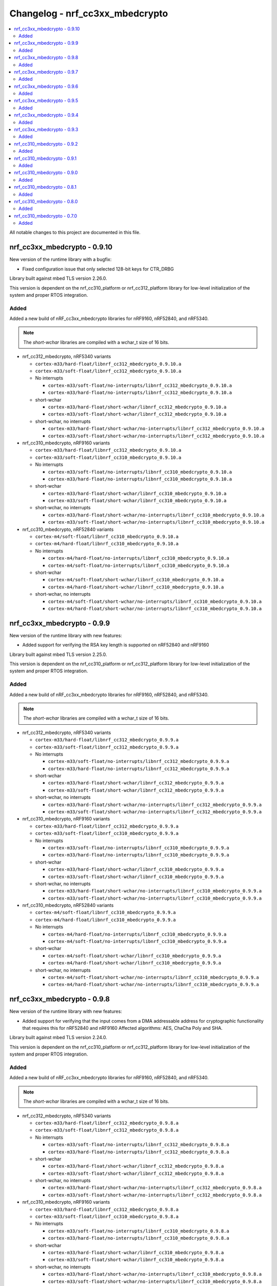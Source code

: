 .. _crypto_changelog_nrf_cc3xx_mbedcrypto:

Changelog - nrf_cc3xx_mbedcrypto
################################

.. contents::
   :local:
   :depth: 2

All notable changes to this project are documented in this file.

nrf_cc3xx_mbedcrypto - 0.9.10
*****************************

New version of the runtime library with a bugfix:

* Fixed configuration issue that only selected 128-bit keys for CTR_DRBG

Library built against mbed TLS version 2.26.0.

This version is dependent on the nrf_cc310_platform or nrf_cc312_platform library for low-level initialization of the system and proper RTOS integration.

Added
=====

Added a new build of nRF_cc3xx_mbedcrypto libraries for nRF9160, nRF52840, and nRF5340.

.. note::

   The *short-wchar* libraries are compiled with a wchar_t size of 16 bits.

* nrf_cc312_mbedcrypto, nRF5340 variants

  * ``cortex-m33/hard-float/libnrf_cc312_mbedcrypto_0.9.10.a``
  * ``cortex-m33/soft-float/libnrf_cc312_mbedcrypto_0.9.10.a``

  * No interrupts

    * ``cortex-m33/soft-float/no-interrupts/libnrf_cc312_mbedcrypto_0.9.10.a``
    * ``cortex-m33/hard-float/no-interrupts/libnrf_cc312_mbedcrypto_0.9.10.a``

  * short-wchar

    * ``cortex-m33/hard-float/short-wchar/libnrf_cc312_mbedcrypto_0.9.10.a``
    * ``cortex-m33/soft-float/short-wchar/libnrf_cc312_mbedcrypto_0.9.10.a``

  * short-wchar, no interrupts

    * ``cortex-m33/hard-float/short-wchar/no-interrupts/libnrf_cc312_mbedcrypto_0.9.10.a``
    * ``cortex-m33/soft-float/short-wchar/no-interrupts/libnrf_cc312_mbedcrypto_0.9.10.a``


* nrf_cc310_mbedcrypto, nRF9160 variants

  * ``cortex-m33/hard-float/libnrf_cc312_mbedcrypto_0.9.10.a``
  * ``cortex-m33/soft-float/libnrf_cc310_mbedcrypto_0.9.10.a``

  * No interrupts

    * ``cortex-m33/soft-float/no-interrupts/libnrf_cc310_mbedcrypto_0.9.10.a``
    * ``cortex-m33/hard-float/no-interrupts/libnrf_cc310_mbedcrypto_0.9.10.a``

  * short-wchar

    * ``cortex-m33/hard-float/short-wchar/libnrf_cc310_mbedcrypto_0.9.10.a``
    * ``cortex-m33/soft-float/short-wchar/libnrf_cc310_mbedcrypto_0.9.10.a``

  * short-wchar, no interrupts

    * ``cortex-m33/hard-float/short-wchar/no-interrupts/libnrf_cc310_mbedcrypto_0.9.10.a``
    * ``cortex-m33/soft-float/short-wchar/no-interrupts/libnrf_cc310_mbedcrypto_0.9.10.a``


* nrf_cc310_mbedcrypto, nRF52840 variants

  * ``cortex-m4/soft-float/libnrf_cc310_mbedcrypto_0.9.10.a``
  * ``cortex-m4/hard-float/libnrf_cc310_mbedcrypto_0.9.10.a``

  * No interrupts

    * ``cortex-m4/hard-float/no-interrupts/libnrf_cc310_mbedcrypto_0.9.10.a``
    * ``cortex-m4/soft-float/no-interrupts/libnrf_cc310_mbedcrypto_0.9.10.a``

  * short-wchar

    * ``cortex-m4/soft-float/short-wchar/libnrf_cc310_mbedcrypto_0.9.10.a``
    * ``cortex-m4/hard-float/short-wchar/libnrf_cc310_mbedcrypto_0.9.10.a``

  * short-wchar, no interrupts

    * ``cortex-m4/soft-float/short-wchar/no-interrupts/libnrf_cc310_mbedcrypto_0.9.10.a``
    * ``cortex-m4/hard-float/short-wchar/no-interrupts/libnrf_cc310_mbedcrypto_0.9.10.a``


nrf_cc3xx_mbedcrypto - 0.9.9
****************************

New version of the runtime library with new features:

* Added support for verifying the RSA key length is supported on nRF52840 and nRF9160

Library built against mbed TLS version 2.25.0.

This version is dependent on the nrf_cc310_platform or nrf_cc312_platform library for low-level initialization of the system and proper RTOS integration.

Added
=====

Added a new build of nRF_cc3xx_mbedcrypto libraries for nRF9160, nRF52840, and nRF5340.

.. note::

   The *short-wchar* libraries are compiled with a wchar_t size of 16 bits.

* nrf_cc312_mbedcrypto, nRF5340 variants

  * ``cortex-m33/hard-float/libnrf_cc312_mbedcrypto_0.9.9.a``
  * ``cortex-m33/soft-float/libnrf_cc312_mbedcrypto_0.9.9.a``

  * No interrupts

    * ``cortex-m33/soft-float/no-interrupts/libnrf_cc312_mbedcrypto_0.9.9.a``
    * ``cortex-m33/hard-float/no-interrupts/libnrf_cc312_mbedcrypto_0.9.9.a``

  * short-wchar

    * ``cortex-m33/hard-float/short-wchar/libnrf_cc312_mbedcrypto_0.9.9.a``
    * ``cortex-m33/soft-float/short-wchar/libnrf_cc312_mbedcrypto_0.9.9.a``

  * short-wchar, no interrupts

    * ``cortex-m33/hard-float/short-wchar/no-interrupts/libnrf_cc312_mbedcrypto_0.9.9.a``
    * ``cortex-m33/soft-float/short-wchar/no-interrupts/libnrf_cc312_mbedcrypto_0.9.9.a``


* nrf_cc310_mbedcrypto, nRF9160 variants

  * ``cortex-m33/hard-float/libnrf_cc312_mbedcrypto_0.9.9.a``
  * ``cortex-m33/soft-float/libnrf_cc310_mbedcrypto_0.9.9.a``

  * No interrupts

    * ``cortex-m33/soft-float/no-interrupts/libnrf_cc310_mbedcrypto_0.9.9.a``
    * ``cortex-m33/hard-float/no-interrupts/libnrf_cc310_mbedcrypto_0.9.9.a``

  * short-wchar

    * ``cortex-m33/hard-float/short-wchar/libnrf_cc310_mbedcrypto_0.9.9.a``
    * ``cortex-m33/soft-float/short-wchar/libnrf_cc310_mbedcrypto_0.9.9.a``

  * short-wchar, no interrupts

    * ``cortex-m33/hard-float/short-wchar/no-interrupts/libnrf_cc310_mbedcrypto_0.9.9.a``
    * ``cortex-m33/soft-float/short-wchar/no-interrupts/libnrf_cc310_mbedcrypto_0.9.9.a``


* nrf_cc310_mbedcrypto, nRF52840 variants

  * ``cortex-m4/soft-float/libnrf_cc310_mbedcrypto_0.9.9.a``
  * ``cortex-m4/hard-float/libnrf_cc310_mbedcrypto_0.9.9.a``

  * No interrupts

    * ``cortex-m4/hard-float/no-interrupts/libnrf_cc310_mbedcrypto_0.9.9.a``
    * ``cortex-m4/soft-float/no-interrupts/libnrf_cc310_mbedcrypto_0.9.9.a``

  * short-wchar

    * ``cortex-m4/soft-float/short-wchar/libnrf_cc310_mbedcrypto_0.9.9.a``
    * ``cortex-m4/hard-float/short-wchar/libnrf_cc310_mbedcrypto_0.9.9.a``

  * short-wchar, no interrupts

    * ``cortex-m4/soft-float/short-wchar/no-interrupts/libnrf_cc310_mbedcrypto_0.9.9.a``
    * ``cortex-m4/hard-float/short-wchar/no-interrupts/libnrf_cc310_mbedcrypto_0.9.9.a``


nrf_cc3xx_mbedcrypto - 0.9.8
****************************

New version of the runtime library with new features:

* Added support for verifying that the input comes from a DMA addressable address for cryptographic functionality that requires this for nRF52840 and nRF9160
  Affected algorithms: AES, ChaCha Poly and SHA.

Library built against mbed TLS version 2.24.0.

This version is dependent on the nrf_cc310_platform or nrf_cc312_platform library for low-level initialization of the system and proper RTOS integration.

Added
=====

Added a new build of nRF_cc3xx_mbedcrypto libraries for nRF9160, nRF52840, and nRF5340.

.. note::

   The *short-wchar* libraries are compiled with a wchar_t size of 16 bits.

* nrf_cc312_mbedcrypto, nRF5340 variants

  * ``cortex-m33/hard-float/libnrf_cc312_mbedcrypto_0.9.8.a``
  * ``cortex-m33/soft-float/libnrf_cc312_mbedcrypto_0.9.8.a``

  * No interrupts

    * ``cortex-m33/soft-float/no-interrupts/libnrf_cc312_mbedcrypto_0.9.8.a``
    * ``cortex-m33/hard-float/no-interrupts/libnrf_cc312_mbedcrypto_0.9.8.a``

  * short-wchar

    * ``cortex-m33/hard-float/short-wchar/libnrf_cc312_mbedcrypto_0.9.8.a``
    * ``cortex-m33/soft-float/short-wchar/libnrf_cc312_mbedcrypto_0.9.8.a``

  * short-wchar, no interrupts

    * ``cortex-m33/hard-float/short-wchar/no-interrupts/libnrf_cc312_mbedcrypto_0.9.8.a``
    * ``cortex-m33/soft-float/short-wchar/no-interrupts/libnrf_cc312_mbedcrypto_0.9.8.a``


* nrf_cc310_mbedcrypto, nRF9160 variants

  * ``cortex-m33/hard-float/libnrf_cc312_mbedcrypto_0.9.8.a``
  * ``cortex-m33/soft-float/libnrf_cc310_mbedcrypto_0.9.8.a``

  * No interrupts

    * ``cortex-m33/soft-float/no-interrupts/libnrf_cc310_mbedcrypto_0.9.8.a``
    * ``cortex-m33/hard-float/no-interrupts/libnrf_cc310_mbedcrypto_0.9.8.a``

  * short-wchar

    * ``cortex-m33/hard-float/short-wchar/libnrf_cc310_mbedcrypto_0.9.8.a``
    * ``cortex-m33/soft-float/short-wchar/libnrf_cc310_mbedcrypto_0.9.8.a``

  * short-wchar, no interrupts

    * ``cortex-m33/hard-float/short-wchar/no-interrupts/libnrf_cc310_mbedcrypto_0.9.8.a``
    * ``cortex-m33/soft-float/short-wchar/no-interrupts/libnrf_cc310_mbedcrypto_0.9.8.a``


* nrf_cc310_mbedcrypto, nRF52840 variants

  * ``cortex-m4/soft-float/libnrf_cc310_mbedcrypto_0.9.8.a``
  * ``cortex-m4/hard-float/libnrf_cc310_mbedcrypto_0.9.8.a``

  * No interrupts

    * ``cortex-m4/hard-float/no-interrupts/libnrf_cc310_mbedcrypto_0.9.8.a``
    * ``cortex-m4/soft-float/no-interrupts/libnrf_cc310_mbedcrypto_0.9.8.a``

  * short-wchar

    * ``cortex-m4/soft-float/short-wchar/libnrf_cc310_mbedcrypto_0.9.8.a``
    * ``cortex-m4/hard-float/short-wchar/libnrf_cc310_mbedcrypto_0.9.8.a``

  * short-wchar, no interrupts

    * ``cortex-m4/soft-float/short-wchar/no-interrupts/libnrf_cc310_mbedcrypto_0.9.8.a``
    * ``cortex-m4/hard-float/short-wchar/no-interrupts/libnrf_cc310_mbedcrypto_0.9.8.a``


nrf_cc3xx_mbedcrypto - 0.9.7
****************************

New version of the runtime library with bug fixes:

* Fixed issues where `mbedtls_rsa_complete` was not able to deduce missing parameters.
* Fixed an issue with calculating the correct salt length for certain combinations of RSA key and digest sizes.
* Adding missing function `mbedtls_ecp_write_key`.

Library built against mbed TLS version 2.24.0.

This version is dependent on the nrf_cc310_platform or nrf_cc312_platform library for low-level initialization of the system and proper RTOS integration.

Added
=====

Added a new build of nRF_cc3xx_mbedcrypto libraries for nRF9160, nRF52840, and nRF5340.

.. note::

   The *short-wchar* libraries are compiled with a wchar_t size of 16 bits.

* nrf_cc312_mbedcrypto, nRF5340 variants

  * ``cortex-m33/hard-float/libnrf_cc312_mbedcrypto_0.9.7.a``
  * ``cortex-m33/soft-float/libnrf_cc312_mbedcrypto_0.9.7.a``

  * No interrupts

    * ``cortex-m33/soft-float/no-interrupts/libnrf_cc312_mbedcrypto_0.9.7.a``
    * ``cortex-m33/hard-float/no-interrupts/libnrf_cc312_mbedcrypto_0.9.7.a``

  * short-wchar

    * ``cortex-m33/hard-float/short-wchar/libnrf_cc312_mbedcrypto_0.9.7.a``
    * ``cortex-m33/soft-float/short-wchar/libnrf_cc312_mbedcrypto_0.9.7.a``

  * short-wchar, no interrupts

    * ``cortex-m33/hard-float/short-wchar/no-interrupts/libnrf_cc312_mbedcrypto_0.9.7.a``
    * ``cortex-m33/soft-float/short-wchar/no-interrupts/libnrf_cc312_mbedcrypto_0.9.7.a``


* nrf_cc310_mbedcrypto, nRF9160 variants

  * ``cortex-m33/hard-float/libnrf_cc312_mbedcrypto_0.9.7.a``
  * ``cortex-m33/soft-float/libnrf_cc310_mbedcrypto_0.9.7.a``

  * No interrupts

    * ``cortex-m33/soft-float/no-interrupts/libnrf_cc310_mbedcrypto_0.9.7.a``
    * ``cortex-m33/hard-float/no-interrupts/libnrf_cc310_mbedcrypto_0.9.7.a``

  * short-wchar

    * ``cortex-m33/hard-float/short-wchar/libnrf_cc310_mbedcrypto_0.9.7.a``
    * ``cortex-m33/soft-float/short-wchar/libnrf_cc310_mbedcrypto_0.9.7.a``

  * short-wchar, no interrupts

    * ``cortex-m33/hard-float/short-wchar/no-interrupts/libnrf_cc310_mbedcrypto_0.9.7.a``
    * ``cortex-m33/soft-float/short-wchar/no-interrupts/libnrf_cc310_mbedcrypto_0.9.7.a``


* nrf_cc310_mbedcrypto, nRF52840 variants

  * ``cortex-m4/soft-float/libnrf_cc310_mbedcrypto_0.9.7.a``
  * ``cortex-m4/hard-float/libnrf_cc310_mbedcrypto_0.9.7.a``

  * No interrupts

    * ``cortex-m4/hard-float/no-interrupts/libnrf_cc310_mbedcrypto_0.9.7.a``
    * ``cortex-m4/soft-float/no-interrupts/libnrf_cc310_mbedcrypto_0.9.7.a``

  * short-wchar

    * ``cortex-m4/soft-float/short-wchar/libnrf_cc310_mbedcrypto_0.9.7.a``
    * ``cortex-m4/hard-float/short-wchar/libnrf_cc310_mbedcrypto_0.9.7.a``

  * short-wchar, no interrupts

    * ``cortex-m4/soft-float/short-wchar/no-interrupts/libnrf_cc310_mbedcrypto_0.9.7.a``
    * ``cortex-m4/hard-float/short-wchar/no-interrupts/libnrf_cc310_mbedcrypto_0.9.7.a``


nrf_cc3xx_mbedcrypto - 0.9.6
****************************

New version of the runtime library fixing a regression in derived keys for ECB, CCM, and GCM
Library built against mbed TLS version 2.24.0.

This version is dependent on the nrf_cc310_platform or nrf_cc312_platform library for low-level initialization of the system and proper RTOS integration.

Added
=====

Added a new build of nRF_cc3xx_mbedcrypto libraries for nRF9160, nRF52840, and nRF5340.

.. note::

   The *short-wchar* libraries are compiled with a wchar_t size of 16 bits.

* nrf_cc312_mbedcrypto, nRF5340 variants

  * ``cortex-m33/hard-float/libnrf_cc312_mbedcrypto_0.9.6.a``
  * ``cortex-m33/soft-float/libnrf_cc312_mbedcrypto_0.9.6.a``

  * No interrupts

    * ``cortex-m33/soft-float/no-interrupts/libnrf_cc312_mbedcrypto_0.9.6.a``
    * ``cortex-m33/hard-float/no-interrupts/libnrf_cc312_mbedcrypto_0.9.6.a``

  * short-wchar

    * ``cortex-m33/hard-float/short-wchar/libnrf_cc312_mbedcrypto_0.9.6.a``
    * ``cortex-m33/soft-float/short-wchar/libnrf_cc312_mbedcrypto_0.9.6.a``

  * short-wchar, no interrupts

    * ``cortex-m33/hard-float/short-wchar/no-interrupts/libnrf_cc312_mbedcrypto_0.9.6.a``
    * ``cortex-m33/soft-float/short-wchar/no-interrupts/libnrf_cc312_mbedcrypto_0.9.6.a``


* nrf_cc310_mbedcrypto, nRF9160 variants

  * ``cortex-m33/hard-float/libnrf_cc312_mbedcrypto_0.9.6.a``
  * ``cortex-m33/soft-float/libnrf_cc310_mbedcrypto_0.9.6.a``

  * No interrupts

    * ``cortex-m33/soft-float/no-interrupts/libnrf_cc310_mbedcrypto_0.9.6.a``
    * ``cortex-m33/hard-float/no-interrupts/libnrf_cc310_mbedcrypto_0.9.6.a``

  * short-wchar

    * ``cortex-m33/hard-float/short-wchar/libnrf_cc310_mbedcrypto_0.9.6.a``
    * ``cortex-m33/soft-float/short-wchar/libnrf_cc310_mbedcrypto_0.9.6.a``

  * short-wchar, no interrupts

    * ``cortex-m33/hard-float/short-wchar/no-interrupts/libnrf_cc310_mbedcrypto_0.9.6.a``
    * ``cortex-m33/soft-float/short-wchar/no-interrupts/libnrf_cc310_mbedcrypto_0.9.6.a``


* nrf_cc310_mbedcrypto, nRF52840 variants

  * ``cortex-m4/soft-float/libnrf_cc310_mbedcrypto_0.9.6.a``
  * ``cortex-m4/hard-float/libnrf_cc310_mbedcrypto_0.9.6.a``

  * No interrupts

    * ``cortex-m4/hard-float/no-interrupts/libnrf_cc310_mbedcrypto_0.9.6.a``
    * ``cortex-m4/soft-float/no-interrupts/libnrf_cc310_mbedcrypto_0.9.6.a``

  * short-wchar

    * ``cortex-m4/soft-float/short-wchar/libnrf_cc310_mbedcrypto_0.9.6.a``
    * ``cortex-m4/hard-float/short-wchar/libnrf_cc310_mbedcrypto_0.9.6.a``

  * short-wchar, no interrupts

    * ``cortex-m4/soft-float/short-wchar/no-interrupts/libnrf_cc310_mbedcrypto_0.9.6.a``
    * ``cortex-m4/hard-float/short-wchar/no-interrupts/libnrf_cc310_mbedcrypto_0.9.6.a``


nrf_cc3xx_mbedcrypto - 0.9.5
****************************

New version built against nrf_cc3xx_platform adding correct TRNG categorization for nRF5340 devices.

This version is dependent on the nrf_cc310_platform or nrf_cc312_platform library for low-level initialization of the system and proper RTOS integration.

Added
=====

Added a new build of nRF_cc3xx_mbedcrypto libraries for nRF9160, nRF52840, and nRF5340.

.. note::

   The *short-wchar* libraries are compiled with a wchar_t size of 16 bits.

* nrf_cc312_mbedcrypto, nRF5340 variants

  * ``cortex-m33/hard-float/libnrf_cc312_mbedcrypto_0.9.5.a``
  * ``cortex-m33/soft-float/libnrf_cc312_mbedcrypto_0.9.5.a``

  * No interrupts

    * ``cortex-m33/soft-float/no-interrupts/libnrf_cc312_mbedcrypto_0.9.5.a``
    * ``cortex-m33/hard-float/no-interrupts/libnrf_cc312_mbedcrypto_0.9.5.a``

  * short-wchar

    * ``cortex-m33/hard-float/short-wchar/libnrf_cc312_mbedcrypto_0.9.5.a``
    * ``cortex-m33/soft-float/short-wchar/libnrf_cc312_mbedcrypto_0.9.5.a``

  * short-wchar, no interrupts

    * ``cortex-m33/hard-float/short-wchar/no-interrupts/libnrf_cc312_mbedcrypto_0.9.5.a``
    * ``cortex-m33/soft-float/short-wchar/no-interrupts/libnrf_cc312_mbedcrypto_0.9.5.a``


* nrf_cc310_mbedcrypto, nRF9160 variants

  * ``cortex-m33/hard-float/libnrf_cc312_mbedcrypto_0.9.5.a``
  * ``cortex-m33/soft-float/libnrf_cc310_mbedcrypto_0.9.5.a``

  * No interrupts

    * ``cortex-m33/soft-float/no-interrupts/libnrf_cc310_mbedcrypto_0.9.5.a``
    * ``cortex-m33/hard-float/no-interrupts/libnrf_cc310_mbedcrypto_0.9.5.a``

  * short-wchar

    * ``cortex-m33/hard-float/short-wchar/libnrf_cc310_mbedcrypto_0.9.5.a``
    * ``cortex-m33/soft-float/short-wchar/libnrf_cc310_mbedcrypto_0.9.5.a``

  * short-wchar, no interrupts

    * ``cortex-m33/hard-float/short-wchar/no-interrupts/libnrf_cc310_mbedcrypto_0.9.5.a``
    * ``cortex-m33/soft-float/short-wchar/no-interrupts/libnrf_cc310_mbedcrypto_0.9.5.a``


* nrf_cc310_mbedcrypto, nRF52840 variants

  * ``cortex-m4/soft-float/libnrf_cc310_mbedcrypto_0.9.5.a``
  * ``cortex-m4/hard-float/libnrf_cc310_mbedcrypto_0.9.5.a``

  * No interrupts

    * ``cortex-m4/hard-float/no-interrupts/libnrf_cc310_mbedcrypto_0.9.5.a``
    * ``cortex-m4/soft-float/no-interrupts/libnrf_cc310_mbedcrypto_0.9.5.a``

  * short-wchar

    * ``cortex-m4/soft-float/short-wchar/libnrf_cc310_mbedcrypto_0.9.5.a``
    * ``cortex-m4/hard-float/short-wchar/libnrf_cc310_mbedcrypto_0.9.5.a``

  * short-wchar, no interrupts

    * ``cortex-m4/soft-float/short-wchar/no-interrupts/libnrf_cc310_mbedcrypto_0.9.5.a``
    * ``cortex-m4/hard-float/short-wchar/no-interrupts/libnrf_cc310_mbedcrypto_0.9.5.a``



nrf_cc3xx_mbedcrypto - 0.9.4
****************************

Fixed bugs in KDR/KMU key derivation functions exposed in mbedtls/cc3xx_kmu.h.

This version is dependent on the nrf_cc310_platform or nrf_cc312_platform library for low-level initialization of the system and proper RTOS integration.


Added
=====

Added a new build of nrf_cc3xx_mbedcrypto libraries for nRF9160, nRF52840, and nRF5340.

.. note::

   The *short-wchar* libraries are compiled with a wchar_t size of 16 bits.

* nrf_cc312_mbedcrypto, nRF5340 variants

  * ``cortex-m33/hard-float/libnrf_cc312_mbedcrypto_0.9.4.a``
  * ``cortex-m33/soft-float/libnrf_cc312_mbedcrypto_0.9.4.a``

  * No interrupts

    * ``cortex-m33/soft-float/no-interrupts/libnrf_cc312_mbedcrypto_0.9.4.a``
    * ``cortex-m33/hard-float/no-interrupts/libnrf_cc312_mbedcrypto_0.9.4.a``

  * short-wchar

    * ``cortex-m33/hard-float/short-wchar/libnrf_cc312_mbedcrypto_0.9.4.a``
    * ``cortex-m33/soft-float/short-wchar/libnrf_cc312_mbedcrypto_0.9.4.a``

  * short-wchar, no interrupts

    * ``cortex-m33/hard-float/short-wchar/no-interrupts/libnrf_cc312_mbedcrypto_0.9.4.a``
    * ``cortex-m33/soft-float/short-wchar/no-interrupts/libnrf_cc312_mbedcrypto_0.9.4.a``


* nrf_cc310_mbedcrypto, nRF9160 variants

  * ``cortex-m33/hard-float/libnrf_cc312_mbedcrypto_0.9.4.a``
  * ``cortex-m33/soft-float/libnrf_cc310_mbedcrypto_0.9.4.a``

  * No interrupts

    * ``cortex-m33/soft-float/no-interrupts/libnrf_cc310_mbedcrypto_0.9.4.a``
    * ``cortex-m33/hard-float/no-interrupts/libnrf_cc310_mbedcrypto_0.9.4.a``

  * short-wchar

    * ``cortex-m33/hard-float/short-wchar/libnrf_cc310_mbedcrypto_0.9.4.a``
    * ``cortex-m33/soft-float/short-wchar/libnrf_cc310_mbedcrypto_0.9.4.a``

  * short-wchar, no interrupts

    * ``cortex-m33/hard-float/short-wchar/no-interrupts/libnrf_cc310_mbedcrypto_0.9.4.a``
    * ``cortex-m33/soft-float/short-wchar/no-interrupts/libnrf_cc310_mbedcrypto_0.9.4.a``


* nrf_cc310_mbedcrypto, nRF52840 variants

  * ``cortex-m4/soft-float/libnrf_cc310_mbedcrypto_0.9.4.a``
  * ``cortex-m4/hard-float/libnrf_cc310_mbedcrypto_0.9.4.a``

  * No interrupts

    * ``cortex-m4/hard-float/no-interrupts/libnrf_cc310_mbedcrypto_0.9.4.a``
    * ``cortex-m4/soft-float/no-interrupts/libnrf_cc310_mbedcrypto_0.9.4.a``

  * short-wchar

    * ``cortex-m4/soft-float/short-wchar/libnrf_cc310_mbedcrypto_0.9.4.a``
    * ``cortex-m4/hard-float/short-wchar/libnrf_cc310_mbedcrypto_0.9.4.a``

  * short-wchar, no interrupts

    * ``cortex-m4/soft-float/short-wchar/no-interrupts/libnrf_cc310_mbedcrypto_0.9.4.a``
    * ``cortex-m4/hard-float/short-wchar/no-interrupts/libnrf_cc310_mbedcrypto_0.9.4.a``


nrf_cc3xx_mbedcrypto - 0.9.3
****************************

Added experimental support for devices with Arm CryptoCell CC312 (nRF5340).

Added APIs for key derivation of keys stored in the KMU peripheral (nRF9160, nRF5340).
See :file:`include/mbedlts/cc3xx_kmu.h`.

Added APIs for direct usage of keys stored in the KMU peripheral (nRF9160, nRF5340).
See :file:`include/mbedtls/cc3xx_kmu.h`.

Added APIs for key derivation from KDR key loaded into CryptoCell on boot (nRF52840, nRF9160).
See :file:`include/mbedtls/cc3xx_kmu.h`.

Added new version of libraries nrf_cc310_mbedcrypto/nrf_cc312_mbedcrypto built with mbed TLS version 2.23.0.

This version also adds experimental support for interrupts in selected versions of the library  (the libraries that do not support interrupts can be found in the ``no-interrupts`` folders).

This version is dependent on the nrf_cc310_platform or nrf_cc312_platform library for low-level initialization of the system and proper RTOS integration.


Added
=====

Added a new build of nrf_cc3xx_mbedcrypto libraries for nRF9160, nRF52840, and nRF5340.

.. note::

   The *short-wchar* libraries are compiled with a wchar_t size of 16 bits.

* nrf_cc312_mbedcrypto, nRF5340 variants

  * ``cortex-m33/hard-float/libnrf_cc312_mbedcrypto_0.9.3.a``
  * ``cortex-m33/soft-float/libnrf_cc312_mbedcrypto_0.9.3.a``

  * No interrupts

    * ``cortex-m33/soft-float/no-interrupts/libnrf_cc312_mbedcrypto_0.9.3.a``
    * ``cortex-m33/hard-float/no-interrupts/libnrf_cc312_mbedcrypto_0.9.3.a``

  * short-wchar

    * ``cortex-m33/hard-float/short-wchar/libnrf_cc312_mbedcrypto_0.9.3.a``
    * ``cortex-m33/soft-float/short-wchar/libnrf_cc312_mbedcrypto_0.9.3.a``

  * short-wchar, no interrupts

    * ``cortex-m33/hard-float/short-wchar/no-interrupts/libnrf_cc312_mbedcrypto_0.9.3.a``
    * ``cortex-m33/soft-float/short-wchar/no-interrupts/libnrf_cc312_mbedcrypto_0.9.3.a``


* nrf_cc310_mbedcrypto, nRF9160 variants

  * ``cortex-m33/hard-float/libnrf_cc312_mbedcrypto_0.9.3.a``
  * ``cortex-m33/soft-float/libnrf_cc310_mbedcrypto_0.9.3.a``

  * No interrupts

    * ``cortex-m33/soft-float/no-interrupts/libnrf_cc310_mbedcrypto_0.9.3.a``
    * ``cortex-m33/hard-float/no-interrupts/libnrf_cc310_mbedcrypto_0.9.3.a``

  * short-wchar

    * ``cortex-m33/hard-float/short-wchar/libnrf_cc310_mbedcrypto_0.9.3.a``
    * ``cortex-m33/soft-float/short-wchar/libnrf_cc310_mbedcrypto_0.9.3.a``

  * short-wchar, no interrupts

    * ``cortex-m33/hard-float/short-wchar/no-interrupts/libnrf_cc310_mbedcrypto_0.9.3.a``
    * ``cortex-m33/soft-float/short-wchar/no-interrupts/libnrf_cc310_mbedcrypto_0.9.3.a``


* nrf_cc310_mbedcrypto, nRF52840 variants

  * ``cortex-m4/soft-float/libnrf_cc310_mbedcrypto_0.9.3.a``
  * ``cortex-m4/hard-float/libnrf_cc310_mbedcrypto_0.9.3.a``

  * No interrupts

    * ``cortex-m4/hard-float/no-interrupts/libnrf_cc310_mbedcrypto_0.9.3.a``
    * ``cortex-m4/soft-float/no-interrupts/libnrf_cc310_mbedcrypto_0.9.3.a``

  * short-wchar

    * ``cortex-m4/soft-float/short-wchar/libnrf_cc310_mbedcrypto_0.9.3.a``
    * ``cortex-m4/hard-float/short-wchar/libnrf_cc310_mbedcrypto_0.9.3.a``

  * short-wchar, no interrupts

    * ``cortex-m4/soft-float/short-wchar/no-interrupts/libnrf_cc310_mbedcrypto_0.9.3.a``
    * ``cortex-m4/hard-float/short-wchar/no-interrupts/libnrf_cc310_mbedcrypto_0.9.3.a``


nrf_cc310_mbedcrypto - 0.9.2
****************************

New experimental version of nrf_cc310_mbedcrypto with fixes for power management issues with pending interrupts.

This version also adds experimental support for interrupts in selected versions of the library  (the libraries that do not support interrupts can be found in the ``no-interrupts`` folders).

This version is dependent on the nrf_cc310_platform library for low-level initialization of the system and proper RTOS integration.

Added
=====

Added a new build of nrf_cc310_mbedcrypto library for nRF9160 and nRF52 architectures.

.. note::

   The *short-wchar* libraries are compiled with a wchar_t size of 16 bits.

* nrf_cc310_mbedcrypto, nRF9160 variants

  * ``cortex-m33/hard-float/libnrf_cc310_mbedcrypto_0.9.2.a``
  * ``cortex-m33/soft-float/libnrf_cc310_mbedcrypto_0.9.2.a``

  * No interrupts

    * ``cortex-m33/soft-float/no-interrupts/libnrf_cc310_mbedcrypto_0.9.2.a``
    * ``cortex-m33/hard-float/no-interrupts/libnrf_cc310_mbedcrypto_0.9.2.a``

  * short-wchar

    * ``cortex-m33/hard-float/short-wchar/libnrf_cc310_mbedcrypto_0.9.2.a``
    * ``cortex-m33/soft-float/short-wchar/libnrf_cc310_mbedcrypto_0.9.2.a``

  * short-wchar, no interrupts

    * ``cortex-m33/hard-float/short-wchar/no-interrupts/libnrf_cc310_mbedcrypto_0.9.2.a``
    * ``cortex-m33/soft-float/short-wchar/no-interrupts/libnrf_cc310_mbedcrypto_0.9.2.a``

* nrf_cc310_mbedcrypto, nRF52 variants

  * ``cortex-m4/soft-float/libnrf_cc310_mbedcrypto_0.9.2.a``
  * ``cortex-m4/hard-float/libnrf_cc310_mbedcrypto_0.9.2.a``

  * No interrupts

    * ``cortex-m4/hard-float/no-interrupts/libnrf_cc310_mbedcrypto_0.9.2.a``
    * ``cortex-m4/soft-float/no-interrupts/libnrf_cc310_mbedcrypto_0.9.2.a``

  * short-wchar

    * ``cortex-m4/soft-float/short-wchar/libnrf_cc310_mbedcrypto_0.9.2.a``
    * ``cortex-m4/hard-float/short-wchar/libnrf_cc310_mbedcrypto_0.9.2.a``

  * short-wchar, no interrupts

    * ``cortex-m4/soft-float/short-wchar/no-interrupts/libnrf_cc310_mbedcrypto_0.9.2.a``
    * ``cortex-m4/hard-float/short-wchar/no-interrupts/libnrf_cc310_mbedcrypto_0.9.2.a``


nrf_cc310_mbedcrypto - 0.9.1
****************************

New experimental version of nrf_cc310_mbedcrypto with general bug fixes.

This version is dependent on the nrf_cc310_platform library for low-level initialization of the system and proper RTOS integration.

Added
=====

Added a new build of nrf_cc310_mbedcrypto library for nRF9160 and nRF52 architectures.

.. note::

   The *short-wchar* libraries are compiled with a wchar_t size of 16 bits.

* nrf_cc310_mbedcrypto, nRF9160 variants

  * ``cortex-m33/hard-float/libnrf_cc310_mbedcrypto_0.9.1.a``
  * ``cortex-m33/soft-float/libnrf_cc310_mbedcrypto_0.9.1.a``

  * No interrupts

    * ``cortex-m33/soft-float/no-interrupts/libnrf_cc310_mbedcrypto_0.9.1.a``
    * ``cortex-m33/hard-float/no-interrupts/libnrf_cc310_mbedcrypto_0.9.1.a``

  * short-wchar

    * ``cortex-m33/hard-float/short-wchar/libnrf_cc310_mbedcrypto_0.9.1.a``
    * ``cortex-m33/soft-float/short-wchar/libnrf_cc310_mbedcrypto_0.9.1.a``

  * short-wchar, no interrupts

    * ``cortex-m33/hard-float/short-wchar/no-interrupts/libnrf_cc310_mbedcrypto_0.9.1.a``
    * ``cortex-m33/soft-float/short-wchar/no-interrupts/libnrf_cc310_mbedcrypto_0.9.1.a``

* nrf_cc310_mbedcrypto, nRF52 variants

  * ``cortex-m4/soft-float/libnrf_cc310_mbedcrypto_0.9.1.a``
  * ``cortex-m4/hard-float/libnrf_cc310_mbedcrypto_0.9.1.a``

  * No interrupts

    * ``cortex-m4/hard-float/no-interrupts/libnrf_cc310_mbedcrypto_0.9.1.a``
    * ``cortex-m4/soft-float/no-interrupts/libnrf_cc310_mbedcrypto_0.9.1.a``

  * short-wchar

    * ``cortex-m4/soft-float/short-wchar/libnrf_cc310_mbedcrypto_0.9.1.a``
    * ``cortex-m4/hard-float/short-wchar/libnrf_cc310_mbedcrypto_0.9.1.a``

  * short-wchar, no interrupts

    * ``cortex-m4/soft-float/short-wchar/no-interrupts/libnrf_cc310_mbedcrypto_0.9.1.a``
    * ``cortex-m4/hard-float/short-wchar/no-interrupts/libnrf_cc310_mbedcrypto_0.9.1.a``


nrf_cc310_mbedcrypto - 0.9.0
****************************

New experimental version of nrf_cc310_mbedcrypto with general bug fixes.

This version is dependent on the newly added nrf_cc310_platform library for low-level  initialization of the system and proper RTOS integration.

Added
=====

Added a new build of nrf_cc310_mbedcrypto library for nRF9160 and nRF52 architectures.

.. note::

   The *short-wchar* libraries are compiled with a wchar_t size of 16 bits.

* nrf_cc310_mbedcrypto, nRF9160 variants

  * ``cortex-m33/hard-float/libnrf_cc310_mbedcrypto_0.9.0.a``
  * ``cortex-m33/soft-float/libnrf_cc310_mbedcrypto_0.9.0.a``

  * No interrupts

    * ``cortex-m33/soft-float/no-interrupts/libnrf_cc310_mbedcrypto_0.9.0.a``
    * ``cortex-m33/hard-float/no-interrupts/libnrf_cc310_mbedcrypto_0.9.0.a``

  * short-wchar

    * ``cortex-m33/hard-float/short-wchar/libnrf_cc310_mbedcrypto_0.9.0.a``
    * ``cortex-m33/soft-float/short-wchar/libnrf_cc310_mbedcrypto_0.9.0.a``

  * short-wchar, no interrupts

    * ``cortex-m33/hard-float/short-wchar/no-interrupts/libnrf_cc310_mbedcrypto_0.9.0.a``
    * ``cortex-m33/soft-float/short-wchar/no-interrupts/libnrf_cc310_mbedcrypto_0.9.0.a``

* nrf_cc310_mbedcrypto, nRF52 variants

  * ``cortex-m4/soft-float/libnrf_cc310_mbedcrypto_0.9.0.a``
  * ``cortex-m4/hard-float/libnrf_cc310_mbedcrypto_0.9.0.a``

  * No interrupts

    * ``cortex-m4/hard-float/no-interrupts/libnrf_cc310_mbedcrypto_0.9.0.a``
    * ``cortex-m4/soft-float/no-interrupts/libnrf_cc310_mbedcrypto_0.9.0.a``

  * short-wchar

    * ``cortex-m4/soft-float/short-wchar/libnrf_cc310_mbedcrypto_0.9.0.a``
    * ``cortex-m4/hard-float/short-wchar/libnrf_cc310_mbedcrypto_0.9.0.a``

  * short-wchar, no interrupts

    * ``cortex-m4/soft-float/short-wchar/no-interrupts/libnrf_cc310_mbedcrypto_0.9.0.a``
    * ``cortex-m4/hard-float/short-wchar/no-interrupts/libnrf_cc310_mbedcrypto_0.9.0.a``


nrf_cc310_mbedcrypto - 0.8.1
****************************

New experimental version of nrf_cc310_mbedcrypto with general bug fixes.

.. note::
  This version should be used for nRF9160 devices. Use of earlier versions may lead to
  undefined behavior on some nRF9160 devices.

Added
=====

Added a new build of nrf_cc310_mbedcrypto library for nRF9160 and nRF52 architectures.

.. note::

   The *short-wchar* libraries are compiled with a wchar_t size of 16 bits.

* nrf_cc310_mbedcrypto, nRF9160 variants

  * ``cortex-m33/hard-float/libnrf_cc310_mbedcrypto_0.8.1.a``
  * ``cortex-m33/soft-float/libnrf_cc310_mbedcrypto_0.8.1.a``

  * No interrupts

    * ``cortex-m33/soft-float/no-interrupts/libnrf_cc310_mbedcrypto_0.8.1.a``
    * ``cortex-m33/hard-float/no-interrupts/libnrf_cc310_mbedcrypto_0.8.1.a``

  * short-wchar

    * ``cortex-m33/hard-float/short-wchar/libnrf_cc310_mbedcrypto_0.8.1.a``
    * ``cortex-m33/soft-float/short-wchar/libnrf_cc310_mbedcrypto_0.8.1.a``

  * short-wchar, no interrupts

    * ``cortex-m33/hard-float/short-wchar/no-interrupts/libnrf_cc310_mbedcrypto_0.8.1.a``
    * ``cortex-m33/soft-float/short-wchar/no-interrupts/libnrf_cc310_mbedcrypto_0.8.1.a``

* nrf_cc310_mbedcrypto, nRF52 variants

  * ``cortex-m4/soft-float/libnrf_cc310_mbedcrypto_0.8.1.a``
  * ``cortex-m4/hard-float/libnrf_cc310_mbedcrypto_0.8.1.a``

  * No interrupts

    * ``cortex-m4/hard-float/no-interrupts/libnrf_cc310_mbedcrypto_0.8.1.a``
    * ``cortex-m4/soft-float/no-interrupts/libnrf_cc310_mbedcrypto_0.8.1.a``

  * short-wchar

    * ``cortex-m4/soft-float/short-wchar/libnrf_cc310_mbedcrypto_0.8.1.a``
    * ``cortex-m4/hard-float/short-wchar/libnrf_cc310_mbedcrypto_0.8.1.a``

  * short-wchar, no interrupts

    * ``cortex-m4/soft-float/short-wchar/no-interrupts/libnrf_cc310_mbedcrypto_0.8.1.a``
    * ``cortex-m4/hard-float/short-wchar/no-interrupts/libnrf_cc310_mbedcrypto_0.8.1.a``


nrf_cc310_mbedcrypto - 0.8.0
****************************

New experimental version of nrf_cc310_mbedcrypto with changes to platform initialization and general bug fixes.

.. note::
   This version may lead to undefined behavior on some nRF9160 devices.
   Hence, use a newer version.

Added
=====

Added a new build of nrf_cc310_mbedcrypto library for nRF9160 and nRF52 architectures.

.. note::

   The *short-wchar* libraries are compiled with a wchar_t size of 16 bits.

* nrf_cc310_mbedcrypto, nRF9160 variants

  * ``cortex-m33/hard-float/libnrf_cc310_mbedcrypto_0.8.0.a``
  * ``cortex-m33/soft-float/libnrf_cc310_mbedcrypto_0.8.0.a``

  * No interrupts

    * ``cortex-m33/soft-float/no-interrupts/libnrf_cc310_mbedcrypto_0.8.0.a``
    * ``cortex-m33/hard-float/no-interrupts/libnrf_cc310_mbedcrypto_0.8.0.a``

  * short-wchar

    * ``cortex-m33/hard-float/short-wchar/libnrf_cc310_mbedcrypto_0.8.0.a``
    * ``cortex-m33/soft-float/short-wchar/libnrf_cc310_mbedcrypto_0.8.0.a``

  * short-wchar, no interrupts

    * ``cortex-m33/hard-float/short-wchar/no-interrupts/libnrf_cc310_mbedcrypto_0.8.0.a``
    * ``cortex-m33/soft-float/short-wchar/no-interrupts/libnrf_cc310_mbedcrypto_0.8.0.a``

* nrf_cc310_mbedcrypto, nRF52 variants

  * ``cortex-m4/soft-float/libnrf_cc310_mbedcrypto_0.8.0.a``
  * ``cortex-m4/hard-float/libnrf_cc310_mbedcrypto_0.8.0.a``

  * No interrupts

    * ``cortex-m4/hard-float/no-interrupts/libnrf_cc310_mbedcrypto_0.8.0.a``
    * ``cortex-m4/soft-float/no-interrupts/libnrf_cc310_mbedcrypto_0.8.0.a``

  * short-wchar

    * ``cortex-m4/soft-float/short-wchar/libnrf_cc310_mbedcrypto_0.8.0.a``
    * ``cortex-m4/hard-float/short-wchar/libnrf_cc310_mbedcrypto_0.8.0.a``

  * short-wchar, no interrupts

    * ``cortex-m4/soft-float/short-wchar/no-interrupts/libnrf_cc310_mbedcrypto_0.8.0.a``
    * ``cortex-m4/hard-float/short-wchar/no-interrupts/libnrf_cc310_mbedcrypto_0.8.0.a``


nrf_cc310_mbedcrypto - 0.7.0
****************************

Initial release.

Added
=====

Added the following nrf_cc310_mbedcrypto libraries for nRF9160 and nRF52 architectures.

.. note::
   The *short-wchar* libraries are compiled with a wchar_t size of 16 bits.


* nrf_cc310_mbedcrypto, nRF9160 variants

  * ``cortex-m33/hard-float/libnrf_cc310_mbedcrypto_0.7.0.a``
  * ``cortex-m33/soft-float/libnrf_cc310_mbedcrypto_0.7.0.a``

  * No interrupts

    * ``cortex-m33/soft-float/no-interrupts/libnrf_cc310_mbedcrypto_0.7.0.a``
    * ``cortex-m33/hard-float/no-interrupts/libnrf_cc310_mbedcrypto_0.7.0.a``

  * short-wchar

    * ``cortex-m33/hard-float/short-wchar/libnrf_cc310_mbedcrypto_0.7.0.a``
    * ``cortex-m33/soft-float/short-wchar/libnrf_cc310_mbedcrypto_0.7.0.a``

  * short-wchar, no interrupts

    * ``cortex-m33/hard-float/short-wchar/no-interrupts/libnrf_cc310_mbedcrypto_0.7.0.a``
    * ``cortex-m33/soft-float/short-wchar/no-interrupts/libnrf_cc310_mbedcrypto_0.7.0.a``

* nrf_cc310_mbedcrypto, nRF52 variants

  * ``cortex-m4/soft-float/libnrf_cc310_mbedcrypto_0.7.0.a``
  * ``cortex-m4/hard-float/libnrf_cc310_mbedcrypto_0.7.0.a``

  * No interrupts

    * ``cortex-m4/hard-float/no-interrupts/libnrf_cc310_mbedcrypto_0.7.0.a``
    * ``cortex-m4/soft-float/no-interrupts/libnrf_cc310_mbedcrypto_0.7.0.a``

  * short-wchar

    * ``cortex-m4/soft-float/short-wchar/libnrf_cc310_mbedcrypto_0.7.0.a``
    * ``cortex-m4/hard-float/short-wchar/libnrf_cc310_mbedcrypto_0.7.0.a``

  * short-wchar, no interrupts

    * ``cortex-m4/soft-float/short-wchar/no-interrupts/libnrf_cc310_mbedcrypto_0.7.0.a``
    * ``cortex-m4/hard-float/short-wchar/no-interrupts/libnrf_cc310_mbedcrypto_0.7.0.a``
